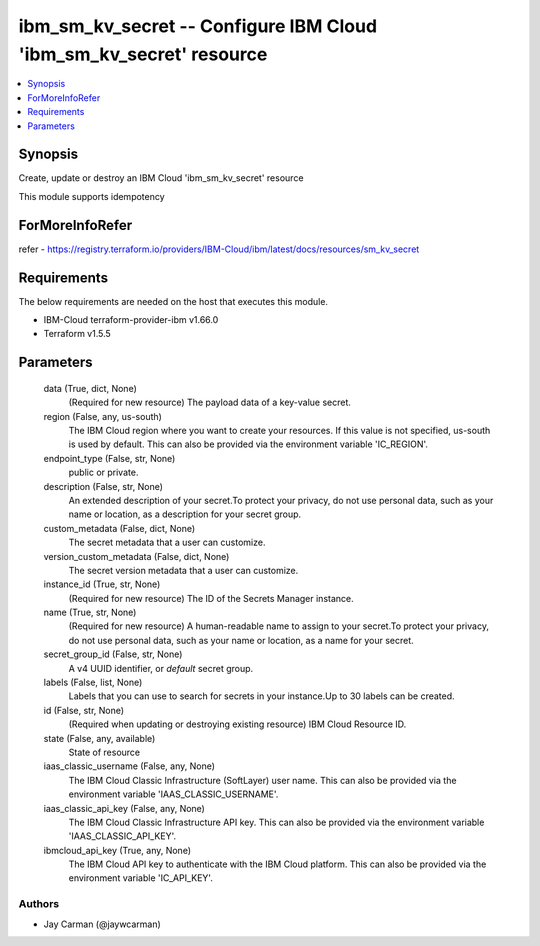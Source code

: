 
ibm_sm_kv_secret -- Configure IBM Cloud 'ibm_sm_kv_secret' resource
===================================================================

.. contents::
   :local:
   :depth: 1


Synopsis
--------

Create, update or destroy an IBM Cloud 'ibm_sm_kv_secret' resource

This module supports idempotency


ForMoreInfoRefer
----------------
refer - https://registry.terraform.io/providers/IBM-Cloud/ibm/latest/docs/resources/sm_kv_secret

Requirements
------------
The below requirements are needed on the host that executes this module.

- IBM-Cloud terraform-provider-ibm v1.66.0
- Terraform v1.5.5



Parameters
----------

  data (True, dict, None)
    (Required for new resource) The payload data of a key-value secret.


  region (False, any, us-south)
    The IBM Cloud region where you want to create your resources. If this value is not specified, us-south is used by default. This can also be provided via the environment variable 'IC_REGION'.


  endpoint_type (False, str, None)
    public or private.


  description (False, str, None)
    An extended description of your secret.To protect your privacy, do not use personal data, such as your name or location, as a description for your secret group.


  custom_metadata (False, dict, None)
    The secret metadata that a user can customize.


  version_custom_metadata (False, dict, None)
    The secret version metadata that a user can customize.


  instance_id (True, str, None)
    (Required for new resource) The ID of the Secrets Manager instance.


  name (True, str, None)
    (Required for new resource) A human-readable name to assign to your secret.To protect your privacy, do not use personal data, such as your name or location, as a name for your secret.


  secret_group_id (False, str, None)
    A v4 UUID identifier, or `default` secret group.


  labels (False, list, None)
    Labels that you can use to search for secrets in your instance.Up to 30 labels can be created.


  id (False, str, None)
    (Required when updating or destroying existing resource) IBM Cloud Resource ID.


  state (False, any, available)
    State of resource


  iaas_classic_username (False, any, None)
    The IBM Cloud Classic Infrastructure (SoftLayer) user name. This can also be provided via the environment variable 'IAAS_CLASSIC_USERNAME'.


  iaas_classic_api_key (False, any, None)
    The IBM Cloud Classic Infrastructure API key. This can also be provided via the environment variable 'IAAS_CLASSIC_API_KEY'.


  ibmcloud_api_key (True, any, None)
    The IBM Cloud API key to authenticate with the IBM Cloud platform. This can also be provided via the environment variable 'IC_API_KEY'.













Authors
~~~~~~~

- Jay Carman (@jaywcarman)

